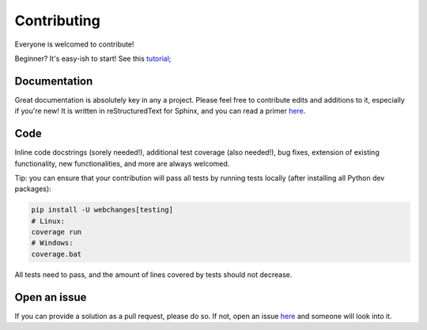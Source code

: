 ============
Contributing
============

|contributors|

.. |contributors| image:: https://img.shields.io/github/contributors/mborsetti/webchanges
    :target: https://www.github.com/mborsetti/webchanges
    :alt: contributors

Everyone is welcomed to contribute!

Beginner? It's easy-ish to start! See this `tutorial
<https://github.com/firstcontributions/first-contributions/blob/master/README.md>`__;

Documentation
-------------

Great documentation is absolutely key in any a project.  Please feel free to contribute edits and additions to it,
especially if you're new!  It is written in reStructuredText for Sphinx, and you can read a primer `here
<https://www.sphinx-doc.org/en/master/usage/restructuredtext/basics.html>`__.

Code
----

Inline code docstrings (sorely needed!), additional test coverage (also needed!), bug fixes, extension of existing
functionality, new functionalities, and more are always welcomed.

Tip: you can ensure that your contribution will pass all tests by running tests locally (after installing
all Python dev packages):

.. code-block:: bash

   pip install -U webchanges[testing]
   # Linux:
   coverage run
   # Windows:
   coverage.bat

All tests need to pass, and the amount of lines covered by tests should not decrease.

Open an issue
-------------

If you can provide a solution as a pull request, please do so. If not, open an issue `here
<https://github.com/mborsetti/webchanges/issues>`__ and someone will look into it.